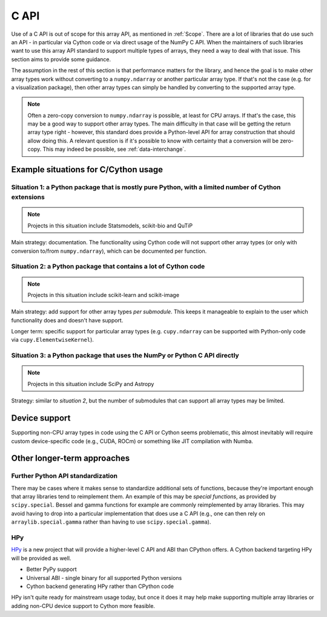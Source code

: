 .. _C-API:

C API
=====

Use of a C API is out of scope for this array API, as mentioned in :ref:`Scope`.
There are a lot of libraries that do use such an API - in particular via Cython code
or via direct usage of the NumPy C API. When the maintainers of such libraries
want to use this array API standard to support multiple types of arrays, they
need a way to deal with that issue. This section aims to provide some guidance.

The assumption in the rest of this section is that performance matters for the library,
and hence the goal is to make other array types work without converting to a
``numpy.ndarray`` or another particular array type. If that's not the case (e.g. for a
visualization package), then other array types can simply be handled by converting
to the supported array type.

.. note::
   Often a zero-copy conversion to ``numpy.ndarray`` is possible, at least for CPU arrays.
   If that's the case, this may be a good way to support other array types.
   The main difficulty in that case will be getting the return array type right - however,
   this standard does provide a Python-level API for array construction that should allow
   doing this. A relevant question is if it's possible to know with
   certainty that a conversion will be zero-copy. This may indeed be
   possible, see :ref:`data-interchange`.


Example situations for C/Cython usage
-------------------------------------

Situation 1: a Python package that is mostly pure Python, with a limited number of Cython extensions
~~~~~~~~~~~~~~~~~~~~~~~~~~~~~~~~~~~~~~~~~~~~~~~~~~~~~~~~~~~~~~~~~~~~~~~~~~~~~~~~~~~~~~~~~~~~~~~~~~~~

.. note::
   Projects in this situation include Statsmodels, scikit-bio and QuTiP

Main strategy: documentation. The functionality using Cython code will not support other array types (or only with conversion to/from ``numpy.ndarray``), which can be documented per function.


Situation 2: a Python package that contains a lot of Cython code
~~~~~~~~~~~~~~~~~~~~~~~~~~~~~~~~~~~~~~~~~~~~~~~~~~~~~~~~~~~~~~~~

.. note::
   Projects in this situation include scikit-learn and scikit-image

Main strategy: add support for other array types *per submodule*. This keeps it manageable to explain to the user which functionality does and doesn't have support.

Longer term: specific support for particular array types (e.g. ``cupy.ndarray`` can be supported with Python-only code via ``cupy.ElementwiseKernel``).


Situation 3: a Python package that uses the NumPy or Python C API directly
~~~~~~~~~~~~~~~~~~~~~~~~~~~~~~~~~~~~~~~~~~~~~~~~~~~~~~~~~~~~~~~~~~~~~~~~~~

.. note::
   Projects in this situation include SciPy and Astropy

Strategy: similar to *situation 2*, but the number of submodules that can support all array types may be limited.


Device support
--------------

Supporting non-CPU array types in code using the C API or Cython seems problematic,
this almost inevitably will require custom device-specific code (e.g., CUDA, ROCm) or
something like JIT compilation with Numba.


Other longer-term approaches
----------------------------

Further Python API standardization
~~~~~~~~~~~~~~~~~~~~~~~~~~~~~~~~~~

There may be cases where it makes sense to standardize additional sets of
functions, because they're important enough that array libraries tend to
reimplement them. An example of this may be *special functions*, as provided
by ``scipy.special``. Bessel and gamma functions for example are commonly
reimplemented by array libraries. This may avoid having to drop into a
particular implementation that does use a C API (e.g., one can then rely on
``arraylib.special.gamma`` rather than having to use ``scipy.special.gamma``).

HPy
~~~

`HPy <https://github.com/hpyproject/hpy>`_ is a new project that will provide a higher-level
C API and ABI than CPython offers. A Cython backend targeting HPy will be provided as well.

- Better PyPy support
- Universal ABI - single binary for all supported Python versions
- Cython backend generating HPy rather than CPython code

HPy isn't quite ready for mainstream usage today, but once it does it may
help make supporting multiple array libraries or adding non-CPU device
support to Cython more feasible.
